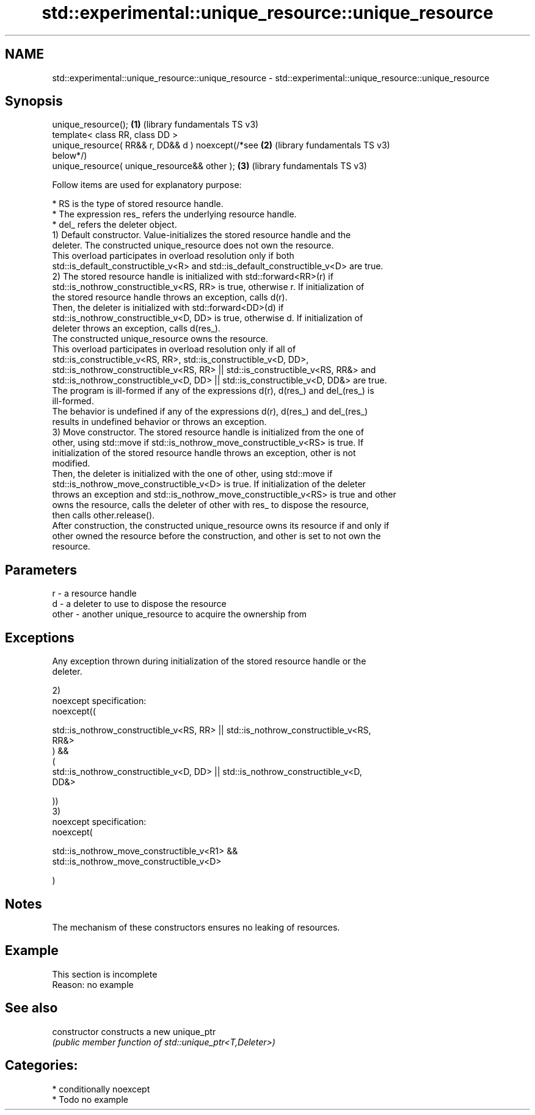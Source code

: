 .TH std::experimental::unique_resource::unique_resource 3 "2024.06.10" "http://cppreference.com" "C++ Standard Libary"
.SH NAME
std::experimental::unique_resource::unique_resource \- std::experimental::unique_resource::unique_resource

.SH Synopsis
   unique_resource();                                  \fB(1)\fP (library fundamentals TS v3)
   template< class RR, class DD >
   unique_resource( RR&& r, DD&& d ) noexcept(/*see    \fB(2)\fP (library fundamentals TS v3)
   below*/)
   unique_resource( unique_resource&& other );         \fB(3)\fP (library fundamentals TS v3)

   Follow items are used for explanatory purpose:

     * RS is the type of stored resource handle.
     * The expression res_ refers the underlying resource handle.
     * del_ refers the deleter object.
   1) Default constructor. Value-initializes the stored resource handle and the
   deleter. The constructed unique_resource does not own the resource.
   This overload participates in overload resolution only if both
   std::is_default_constructible_v<R> and std::is_default_constructible_v<D> are true.
   2) The stored resource handle is initialized with std::forward<RR>(r) if
   std::is_nothrow_constructible_v<RS, RR> is true, otherwise r. If initialization of
   the stored resource handle throws an exception, calls d(r).
   Then, the deleter is initialized with std::forward<DD>(d) if
   std::is_nothrow_constructible_v<D, DD> is true, otherwise d. If initialization of
   deleter throws an exception, calls d(res_).
   The constructed unique_resource owns the resource.
   This overload participates in overload resolution only if all of
   std::is_constructible_v<RS, RR>, std::is_constructible_v<D, DD>,
   std::is_nothrow_constructible_v<RS, RR> || std::is_constructible_v<RS, RR&> and
   std::is_nothrow_constructible_v<D, DD> || std::is_constructible_v<D, DD&> are true.
   The program is ill-formed if any of the expressions d(r), d(res_) and del_(res_) is
   ill-formed.
   The behavior is undefined if any of the expressions d(r), d(res_) and del_(res_)
   results in undefined behavior or throws an exception.
   3) Move constructor. The stored resource handle is initialized from the one of
   other, using std::move if std::is_nothrow_move_constructible_v<RS> is true. If
   initialization of the stored resource handle throws an exception, other is not
   modified.
   Then, the deleter is initialized with the one of other, using std::move if
   std::is_nothrow_move_constructible_v<D> is true. If initialization of the deleter
   throws an exception and std::is_nothrow_move_constructible_v<RS> is true and other
   owns the resource, calls the deleter of other with res_ to dispose the resource,
   then calls other.release().
   After construction, the constructed unique_resource owns its resource if and only if
   other owned the resource before the construction, and other is set to not own the
   resource.

.SH Parameters

   r     - a resource handle
   d     - a deleter to use to dispose the resource
   other - another unique_resource to acquire the ownership from

.SH Exceptions

   Any exception thrown during initialization of the stored resource handle or the
   deleter.

   2)
   noexcept specification:
   noexcept((

       std::is_nothrow_constructible_v<RS, RR> || std::is_nothrow_constructible_v<RS,
   RR&>
   ) &&
   (
       std::is_nothrow_constructible_v<D, DD> || std::is_nothrow_constructible_v<D,
   DD&>

   ))
   3)
   noexcept specification:
   noexcept(

       std::is_nothrow_move_constructible_v<R1> &&
   std::is_nothrow_move_constructible_v<D>

   )

.SH Notes

   The mechanism of these constructors ensures no leaking of resources.

.SH Example

    This section is incomplete
    Reason: no example

.SH See also

   constructor   constructs a new unique_ptr
                 \fI(public member function of std::unique_ptr<T,Deleter>)\fP

.SH Categories:
     * conditionally noexcept
     * Todo no example
